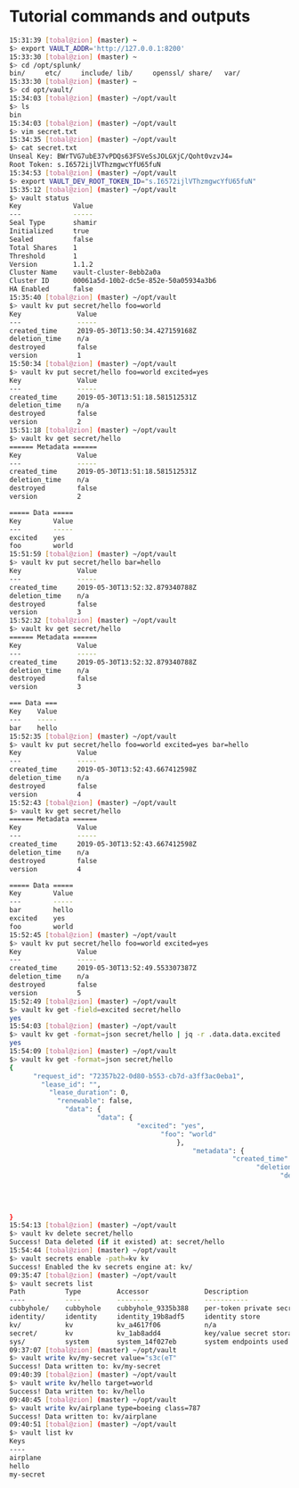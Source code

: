 * Tutorial commands and outputs

#+NAME: HashiCorp Vault Tutorial commands
#+BEGIN_SRC bash
15:31:39 [tobal@zion] (master) ~
$> export VAULT_ADDR='http://127.0.0.1:8200'
15:33:30 [tobal@zion] (master) ~
$> cd /opt/splunk/
bin/     etc/     include/ lib/     openssl/ share/   var/
15:33:30 [tobal@zion] (master) ~
$> cd opt/vault/
15:34:03 [tobal@zion] (master) ~/opt/vault
$> ls
bin
15:34:03 [tobal@zion] (master) ~/opt/vault
$> vim secret.txt
15:34:35 [tobal@zion] (master) ~/opt/vault
$> cat secret.txt
Unseal Key: BWrTVG7ubE37vPDQs63FSVeSsJOLGXjC/Qoht0vzvJ4=
Root Token: s.I6572ijlVThzmgwcYfU65fuN
15:34:53 [tobal@zion] (master) ~/opt/vault
$> export VAULT_DEV_ROOT_TOKEN_ID="s.I6572ijlVThzmgwcYfU65fuN"
15:35:12 [tobal@zion] (master) ~/opt/vault
$> vault status
Key             Value
---             -----
Seal Type       shamir
Initialized     true
Sealed          false
Total Shares    1
Threshold       1
Version         1.1.2
Cluster Name    vault-cluster-8ebb2a0a
Cluster ID      00061a5d-10b2-dc5e-852e-50a05934a3b6
HA Enabled      false
15:35:40 [tobal@zion] (master) ~/opt/vault
$> vault kv put secret/hello foo=world
Key              Value
---              -----
created_time     2019-05-30T13:50:34.427159168Z
deletion_time    n/a
destroyed        false
version          1
15:50:34 [tobal@zion] (master) ~/opt/vault
$> vault kv put secret/hello foo=world excited=yes
Key              Value
---              -----
created_time     2019-05-30T13:51:18.581512531Z
deletion_time    n/a
destroyed        false
version          2
15:51:18 [tobal@zion] (master) ~/opt/vault
$> vault kv get secret/hello
====== Metadata ======
Key              Value
---              -----
created_time     2019-05-30T13:51:18.581512531Z
deletion_time    n/a
destroyed        false
version          2

===== Data =====
Key        Value
---        -----
excited    yes
foo        world
15:51:59 [tobal@zion] (master) ~/opt/vault
$> vault kv put secret/hello bar=hello
Key              Value
---              -----
created_time     2019-05-30T13:52:32.879340788Z
deletion_time    n/a
destroyed        false
version          3
15:52:32 [tobal@zion] (master) ~/opt/vault
$> vault kv get secret/hello
====== Metadata ======
Key              Value
---              -----
created_time     2019-05-30T13:52:32.879340788Z
deletion_time    n/a
destroyed        false
version          3

=== Data ===
Key    Value
---    -----
bar    hello
15:52:35 [tobal@zion] (master) ~/opt/vault
$> vault kv put secret/hello foo=world excited=yes bar=hello
Key              Value
---              -----
created_time     2019-05-30T13:52:43.667412598Z
deletion_time    n/a
destroyed        false
version          4
15:52:43 [tobal@zion] (master) ~/opt/vault
$> vault kv get secret/hello
====== Metadata ======
Key              Value
---              -----
created_time     2019-05-30T13:52:43.667412598Z
deletion_time    n/a
destroyed        false
version          4

===== Data =====
Key        Value
---        -----
bar        hello
excited    yes
foo        world
15:52:45 [tobal@zion] (master) ~/opt/vault
$> vault kv put secret/hello foo=world excited=yes
Key              Value
---              -----
created_time     2019-05-30T13:52:49.553307387Z
deletion_time    n/a
destroyed        false
version          5
15:52:49 [tobal@zion] (master) ~/opt/vault
$> vault kv get -field=excited secret/hello
yes
15:54:03 [tobal@zion] (master) ~/opt/vault
$> vault kv get -format=json secret/hello | jq -r .data.data.excited
yes
15:54:09 [tobal@zion] (master) ~/opt/vault
$> vault kv get -format=json secret/hello
{
      "request_id": "72357b22-0d80-b553-cb7d-a3ff3ac0eba1",
        "lease_id": "",
          "lease_duration": 0,
            "renewable": false,
              "data": {
                      "data": {
                                "excited": "yes",
                                      "foo": "world"
                                          },
                                              "metadata": {
                                                        "created_time": "2019-05-30T13:52:49.553307387Z",
                                                              "deletion_time": "",
                                                                    "destroyed": false,
                                                                          "version": 5
                                                                              }
                                                                                },
                                                                                  "warnings": null
}
15:54:13 [tobal@zion] (master) ~/opt/vault
$> vault kv delete secret/hello
Success! Data deleted (if it existed) at: secret/hello
15:54:44 [tobal@zion] (master) ~/opt/vault
$> vault secrets enable -path=kv kv
Success! Enabled the kv secrets engine at: kv/
09:35:47 [tobal@zion] (master) ~/opt/vault
$> vault secrets list
Path          Type         Accessor              Description
----          ----         --------              -----------
cubbyhole/    cubbyhole    cubbyhole_9335b388    per-token private secret storage
identity/     identity     identity_19b8adf5     identity store
kv/           kv           kv_a4617f06           n/a
secret/       kv           kv_1ab8add4           key/value secret storage
sys/          system       system_14f027eb       system endpoints used for control, policy and debugging
09:37:07 [tobal@zion] (master) ~/opt/vault
$> vault write kv/my-secret value="s3c(eT"
Success! Data written to: kv/my-secret
09:40:39 [tobal@zion] (master) ~/opt/vault
$> vault write kv/hello target=world
Success! Data written to: kv/hello
09:40:45 [tobal@zion] (master) ~/opt/vault
$> vault write kv/airplane type=boeing class=787
Success! Data written to: kv/airplane
09:40:51 [tobal@zion] (master) ~/opt/vault
$> vault list kv
Keys
----
airplane
hello
my-secret
#+END_SRC
